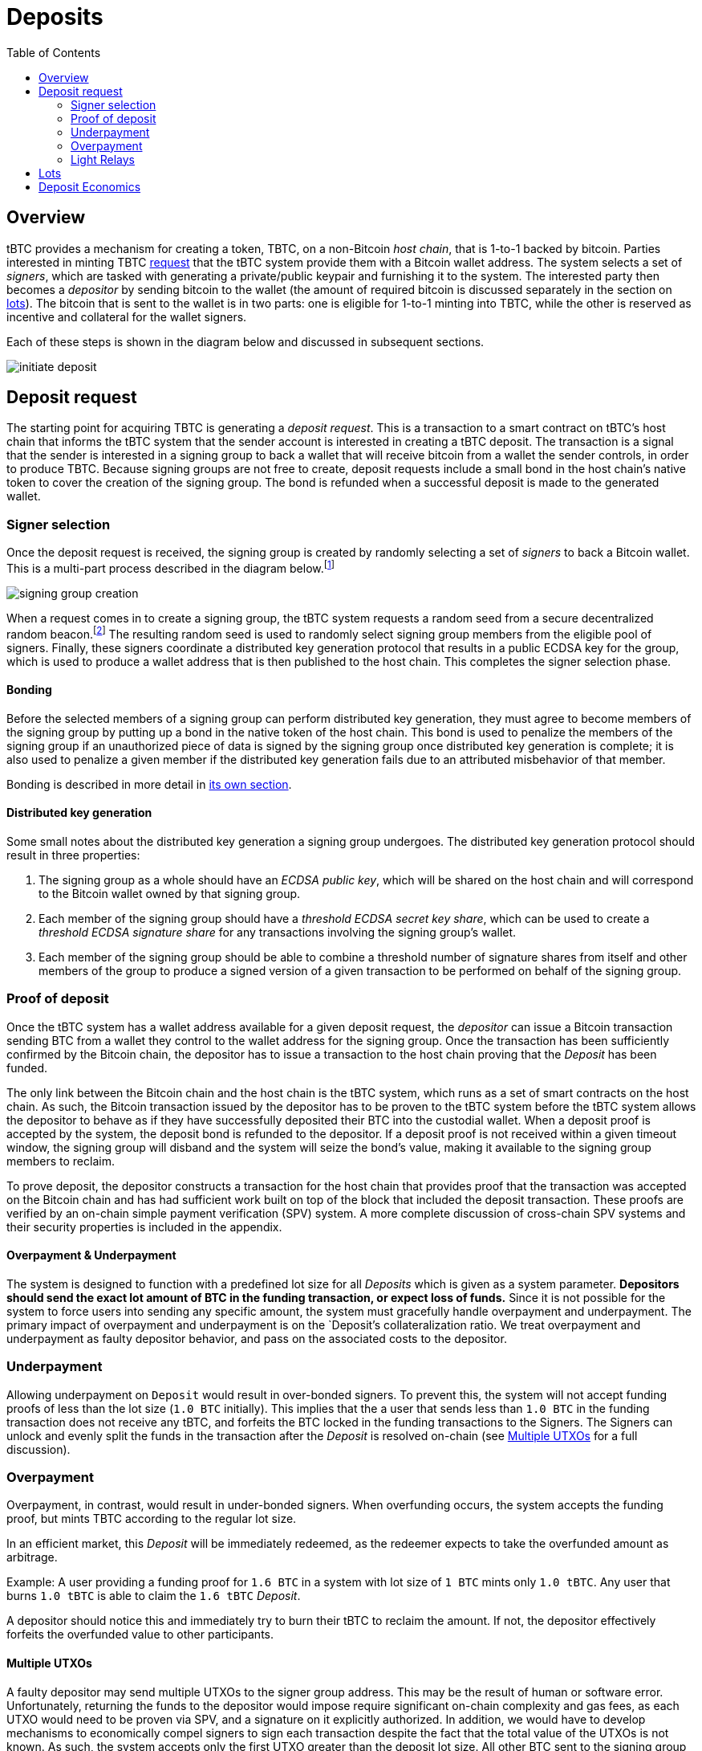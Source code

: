 :toc: macro

= Deposits

ifndef::tbtc[]
toc::[]

:root-prefix: ../
endif::tbtc[]

== Overview

tBTC provides a mechanism for creating a token, TBTC, on a non-Bitcoin _host
chain_, that is 1-to-1 backed by bitcoin. Parties interested in minting TBTC
<<Deposit Request,request>> that the tBTC system provide them with a Bitcoin
wallet address. The system selects a set of _signers_, which are tasked with
generating a private/public keypair and furnishing it to the system. The
interested party then becomes a _depositor_ by sending bitcoin to the wallet
(the amount of required bitcoin is discussed separately in the section on
<<Lots,lots>>). The bitcoin that is sent to the wallet is in two parts: one is
eligible for 1-to-1 minting into TBTC, while the other is reserved as incentive
and collateral for the wallet signers.

Each of these steps is shown in the diagram below and discussed in subsequent
sections.

image::{root-prefix}img/generated/initiate-deposit.png[]

== Deposit request

The starting point for acquiring TBTC is generating a _deposit request_. This is
a transaction to a smart contract on tBTC's host chain that informs the tBTC
system that the sender account is interested in creating a tBTC deposit. The
transaction is a signal that the sender is interested in a signing group to back
a wallet that will receive bitcoin from a wallet the sender controls, in order
to produce TBTC. Because signing groups are not free to create, deposit requests
include a small bond in the host chain's native token to cover the creation of
the signing group. The bond is refunded when a successful deposit is made to the
generated wallet.

=== Signer selection

Once the deposit request is received, the signing group is created by randomly
selecting a set of _signers_ to back a Bitcoin wallet. This is a multi-part
process described in the diagram below.footnote:[The tBTC system participates
in fairly limited fashion here, mostly coordinating work done in a secondary
system responsible for managing the secure random number generation, private
data storage, and multiparty computation needed to provide the system's relevant
security properties. In this diagram, that role is fulfilled by the Keep
network, described in http://keep.network/whitepaper[its whitepaper]. The Keep
Random Beacon is described in more detail in the
http://docs.keep.network/random-beacon/[Keep Random Beacon yellowpaper].]

image::{root-prefix}img/generated/signing-group-creation.png[]

When a request comes in to create a signing group, the tBTC system requests a
random seed from a secure decentralized random beacon.footnote:[A system is only
as decentralized as its most centralized component, so the beacon must be
decentralized to achieve proper decentralization of the tBTC system as a whole.]
The resulting random seed is used to randomly select signing group members from
the eligible pool of signers. Finally, these signers coordinate a distributed
key generation protocol that results in a public ECDSA key for the group, which
is used to produce a wallet address that is then published to the host chain.
This completes the signer selection phase.

==== Bonding

Before the selected members of a signing group can perform distributed key
generation, they must agree to become members of the signing group by putting up
a bond in the native token of the host chain. This bond is used to penalize the
members of the signing group if an unauthorized piece of data is signed by the
signing group once distributed key generation is complete; it is also used to
penalize a given member if the distributed key generation fails due to an
attributed misbehavior of that member.

Bonding is described in more detail in
<<{root-prefix}bonding/index#bonding,its own section>>.

==== Distributed key generation

Some small notes about the distributed key generation a signing group undergoes.
The distributed key generation protocol should result in three properties:

1. The signing group as a whole should have an _ECDSA public key_, which will be
   shared on the host chain and will correspond to the Bitcoin wallet
   owned by that signing group.
2. Each member of the signing group should have a _threshold ECDSA secret key
   share_, which can be used to create a _threshold ECDSA signature share_ for
   any transactions involving the signing group's wallet.
3. Each member of the signing group should be able to combine a threshold number
   of signature shares from itself and other members of the group to produce a
   signed version of a given transaction to be performed on behalf of the
   signing group.

=== Proof of deposit

Once the tBTC system has a wallet address available for a given deposit request,
the _depositor_ can issue a Bitcoin transaction sending BTC from a wallet they
control to the wallet address for the signing group. Once the transaction has
been sufficiently confirmed by the Bitcoin chain, the depositor has to issue a
transaction to the host chain proving that the _Deposit_ has been funded.

The only link between the Bitcoin chain and the host chain is the tBTC system,
which runs as a set of smart contracts on the host chain. As such, the Bitcoin
transaction issued by the depositor has to be proven to the tBTC system before
the tBTC system allows the depositor to behave as if they have successfully
deposited their BTC into the custodial wallet. When a deposit proof is accepted
by the system, the deposit bond is refunded to the depositor. If a deposit
proof is not received within a given timeout window, the signing group will
disband and the system will seize the bond's value, making it available to the
signing group members to reclaim.

To prove deposit, the depositor constructs a transaction for the host chain
that provides proof that the transaction was accepted on the Bitcoin chain
and has had sufficient work built on top of the block that included the deposit
transaction. These proofs are verified by an on-chain simple payment
verification (SPV) system. A more complete discussion of cross-chain SPV
systems and their security properties is included in the appendix.

// TODO What is "sufficient"? Defined as a system property? Dynamic?

==== Overpayment & Underpayment

The system is designed to function with a predefined lot size for all _Deposits_
which is given as a system parameter. **Depositors should send the exact lot
amount of BTC in the funding transaction, or expect loss of funds.**
Since it is not possible for the system to force users into sending any specific
amount, the system must gracefully handle overpayment and underpayment. The
primary  impact of overpayment and underpayment is on the `Deposit`'s collateralization
ratio. We treat overpayment and underpayment as faulty depositor behavior, 
and pass on the associated costs to the depositor.

### Underpayment

Allowing underpayment on `Deposit` would result in over-bonded signers. To
prevent this, the system will not accept funding proofs of less than the lot
size (`1.0 BTC` initially). This implies that the a user that sends less than `1.0
BTC` in the funding transaction does not receive any tBTC, and forfeits the BTC 
locked in the funding transactions to the Signers. The Signers can unlock and
evenly split the funds in the transaction after the _Deposit_ is resolved on-chain (see
<<Multiple UTXOs>> for a full discussion).

### Overpayment

Overpayment, in contrast, would result in under-bonded signers. When overfunding
occurs, the system accepts the funding proof, but mints TBTC according to the 
regular lot size. 

In an efficient market, this _Deposit_ will be immediately redeemed,
as the redeemer expects to take the overfunded amount as arbitrage. 

Example: A user providing a funding proof for `1.6 BTC` in a system
with lot size of `1 BTC` mints only `1.0 tBTC`. Any user that burns `1.0 tBTC`
is able to claim the `1.6 tBTC` _Deposit_.

A depositor should notice this and immediately try to burn their tBTC to reclaim
the amount. If not, the depositor effectively forfeits the overfunded value to
other participants.

==== Multiple UTXOs

A faulty depositor may send multiple UTXOs to the signer group address. This
may be the result of human or software error. Unfortunately, returning the
funds to the depositor would impose require significant on-chain complexity and
gas fees, as each UTXO would need to be proven via SPV, and a signature on it
explicitly authorized. In addition, we would have to develop mechanisms to
economically compel signers to sign each transaction despite the fact that the
total value of the UTXOs is not known. As such, the system accepts only the
first UTXO greater than the deposit lot size. All other BTC sent to the signing
group is forfeit. Therefore it is imperative that depositors send only a single
UTXO of an appropriate size.

As a particularly damaging example, consider a naive human depositor. If she
mistakenly sends half the lot size in one transaction and half in another, both
UTXOs would be forfeit. **This represents a serious pitfall for depositors that
must be carefully addressed by the user interface since significant loss of
funds can occur.**

The signers, while they may collude to move the BTC to other UTXOs, may not do
so during the life of the _Deposit_ contract as the production of the required
signature would constitute ECDSA fraud. As such, the most likely outcome is
that the signers collectively wait to take personal possession of that BTC
until the _Deposit_ concludes naturally. This allows the signers to make
regular signing fees and keep the additional UTXOs without penalty.


=== Light Relays

// TODO: crosslink to appendix SPV section

Light relays are a new variant of on-chain SPV developed for tBTC. They seek to
take advantage of the compact and efficient stateless SPV proofs while relaying
enough information to provide each stateless proof with some recency guarantee.
We achieve this by taking advantage of the difficulty adjustment feature of
Bitcoin's protocol. Bitcoin adjusts difficulty every 2016 blocks, based on
timestamps of the first and last block in that period (due to an off-by-one
error in the Satoshi client, one interblock period is exlcuded from the
difficulty calculation). The change is deterministic and within some tolerance
may be set by the miner of the last block.

A light relay does not store every block header. Instead it stores only a slice
of headers around the difficulty adjustment event and records the difficulty
for the current 2016-block epoch. This slice is validated by its objective
proof of work, as well as verifying that its first headers' difficulty matches
the current epoch difficulty, that the change occurs at an expected index in
the slice, and that the new difficulty conforms to Bitcoin's adjustment
algorithm. In other words, our light relay tracks only Bitcoin's current
difficulty, and no other information about its state.

Knowing the current difficulty gives stateless SPV proofs stronger recency
assurances. Any newly-generated stateless SPV must include that difficulty in
its header chain. And that difficulty is not known to any party in advance.
Miners with an `n`-fraction (as usual, `n >= 2` due to the 51% assumption) of
the hashrate have a `1/n` chance of being allowed to set the difficulty, and
thus have a `1/n` chance of being able to successfully predict it 2 weeks in
advance (by generating fake proofs, and then setting the difficulty such that
they appear valid). Generalized, this is a `1/n^t^` chance of successfully
predicting difficulty `t` adjustment periods (`2t` weeks) in advance. Therefore
the use of the light relay provides stronger security properties to stateless
SPV proofs when used as an additional validation step, as even entities with
significant mining resources have a greatly reduced chance of creating fake
proofs.

== Lots

:lot-size: 1.0

Deposits will be managed in fixed-size _lots_. Each deposit therefore will
have to be of the same amount: {lot-size} BTC. Thus, a depositor submitting
their <<Proof of deposit,proof of deposit>> must prove that they deposited
{lot-size} into the deposit's signing group wallet. If a depositor wants to
deposit more than the lot size, they will need to create multiple deposit
requests and fund multiple deposits. This allows each deposit to be backed by
a different signing group, both simplifying the bonding of signing groups and
improving the resilience of the system to signing group failure.

== Deposit Economics

:signer-fee-withheld: 0.005 TBTC

Once a deposit has been made and funded, the corresponding TBTC is minted.
Minted TBTC is immediately issued to the funder, who is now the beneficiary of
a funded _Deposit_. To prevent denial of service attacks {signer-fee-withheld}
is withheld on minting. This will be returned to the beneficiary when the
_Deposit_ is closed. This ensures that DoS attacks based on repeatedly creating
signing groups (e.g. Attacker creates signing group, locks 1 BTC, creates 1
TBTC via a Deposit, trades for 1 BTC in an exchange and repeats the Deposit
process multiple times) have high economic cost.

Beneficary status is transferable (in Ethereum this is implemented as an
ERC721-compatible non-fungible token). When the _Deposit_ resolves, the
withheld TBTC (or equivalent value) will be returned to the current beneficiary
along with a small additional payment. In this way the beneficiary NFT
functions as a zero-coupon bond issued by the signing group upon funding. If
the signing group performs its obligations, the beneficiary will eventually
receive the bond payout. It can be expected that there will be service providers
willing to trade {signer-fee-witheld} TBTC for 1 TBTC-coupon-bond along with
some fee, for providing liquidity to holders of the otherwise illiquid for the
duration of a Deposit coupon.

Signer fees are described in more detail in
<<../custodial-fees/index#,their own section>>.